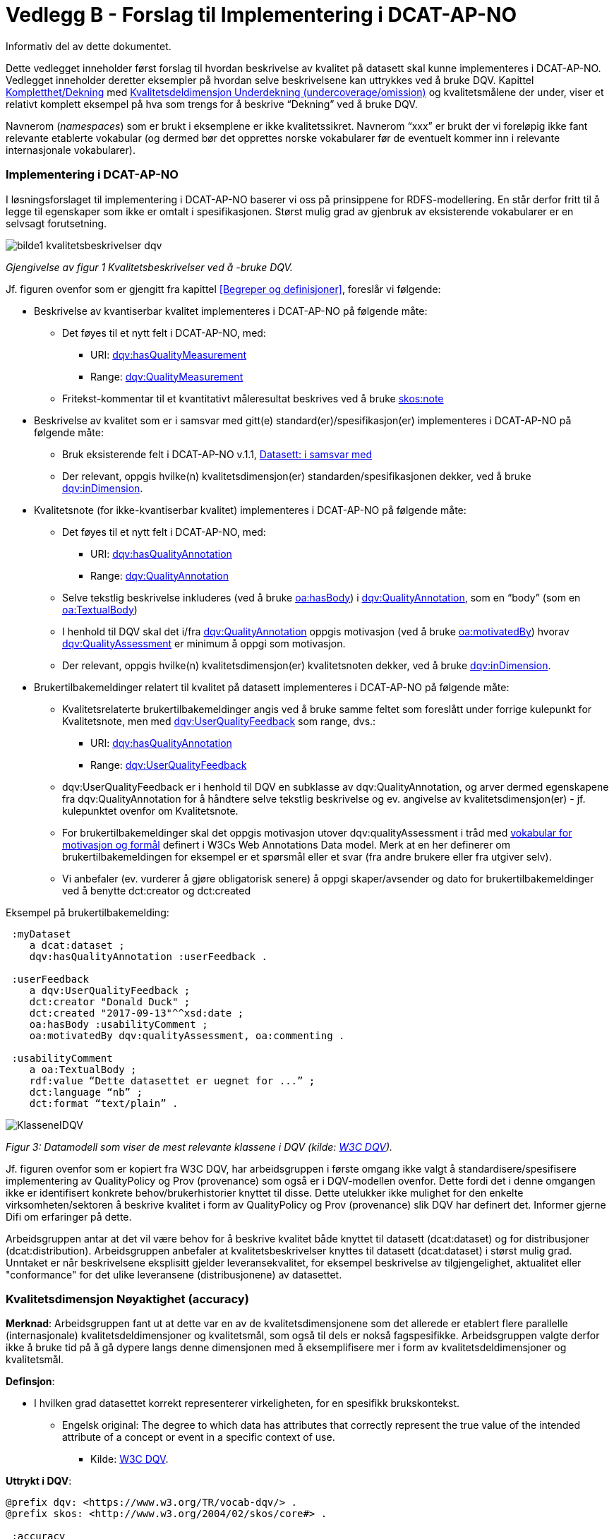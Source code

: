 [[vedleggB,vedlegg B]]

= Vedlegg B - Forslag til Implementering i DCAT-AP-NO
Informativ del av dette dokumentet.

Dette vedlegget inneholder først forslag til hvordan beskrivelse av kvalitet på datasett skal kunne implementeres i DCAT-AP-NO. Vedlegget inneholder deretter eksempler på hvordan selve beskrivelsene kan uttrykkes ved å bruke DQV. Kapittel <<Kompletthet/Dekning>> med <<Underdekning>> og kvalitetsmålene der under, viser et relativt komplett eksempel på hva som trengs for å beskrive “Dekning” ved å bruke DQV.

Navnerom (_namespaces_) som er brukt i eksemplene er ikke kvalitetssikret. Navnerom “xxx” er brukt der vi foreløpig ikke fant relevante etablerte vokabular (og dermed bør det opprettes norske vokabularer før de eventuelt kommer inn i relevante internasjonale vokabularer).

=== Implementering i DCAT-AP-NO

I løsningsforslaget til implementering i DCAT-AP-NO baserer vi oss på  prinsippene for RDFS-modellering. En står derfor fritt til å legge til egenskaper som ikke er omtalt i spesifikasjonen. Størst mulig grad av gjenbruk av eksisterende vokabularer er en selvsagt forutsetning.

image::images/bilde1_kvalitetsbeskrivelser_dqv.jpg[]
_Gjengivelse av figur 1 Kvalitetsbeskrivelser ved å -bruke DQV._

Jf. figuren ovenfor som er gjengitt fra kapittel <<Begreper og definisjoner>>, foreslår vi følgende:

 * Beskrivelse av kvantiserbar kvalitet implementeres i DCAT-AP-NO på følgende måte:
 ** Det føyes til et nytt felt i DCAT-AP-NO, med:
 *** URI: https://www.w3.org/TR/vocab-dqv/#dqv:hasQualityMeasurement[dqv:hasQualityMeasurement]
 *** Range: https://www.w3.org/TR/vocab-dqv/#dqv:QualityMeasurement[dqv:QualityMeasurement]
 ** Fritekst-kommentar til et kvantitativt måleresultat beskrives ved å bruke https://www.w3.org/2009/08/skos-reference/skos.html#note[skos:note]
 * Beskrivelse av kvalitet som er i samsvar med gitt(e) standard(er)/spesifikasjon(er) implementeres i DCAT-AP-NO på følgende måte:
 ** Bruk eksisterende felt i DCAT-AP-NO v.1.1, https://doc.difi.no/dcat-ap-no/#datasett-i-samsvar-med[Datasett: i samsvar med]
 ** Der relevant, oppgis hvilke(n) kvalitetsdimensjon(er) standarden/spesifikasjonen dekker, ved å bruke https://www.w3.org/TR/vocab-dqv/#dqv:inDimension[dqv:inDimension].
 * Kvalitetsnote (for ikke-kvantiserbar kvalitet) implementeres i DCAT-AP-NO på følgende måte:
 ** Det føyes til et nytt felt i DCAT-AP-NO, med:
 *** URI: https://www.w3.org/TR/vocab-dqv/#dqv:hasQualityAnnotation[dqv:hasQualityAnnotation]
 *** Range: https://www.w3.org/TR/vocab-dqv/#dqv:QualityAnnotation[dqv:QualityAnnotation]
 ** Selve tekstlig beskrivelse inkluderes (ved å bruke https://www.w3.org/TR/annotation-vocab/#hasbody[oa:hasBody]) i https://www.w3.org/TR/vocab-dqv/#dqv:QualityAnnotation[dqv:QualityAnnotation], som en “body” (som en https://www.w3.org/TR/annotation-vocab/#textualbody[oa:TextualBody])
 ** I henhold til DQV skal det i/fra https://www.w3.org/TR/vocab-dqv/#dqv:QualityAnnotation[dqv:QualityAnnotation] oppgis motivasjon (ved å bruke https://www.w3.org/TR/annotation-vocab/#motivatedby[oa:motivatedBy]) hvorav https://www.w3.org/TR/vocab-dqv/#dqv:qualityAssessment[dqv:QualityAssessment] er minimum å oppgi som motivasjon.
 ** Der relevant, oppgis hvilke(n) kvalitetsdimensjon(er) kvalitetsnoten dekker, ved å bruke https://www.w3.org/TR/vocab-dqv/#dqv:inDimension[dqv:inDimension].
 * Brukertilbakemeldinger relatert til kvalitet på datasett implementeres i DCAT-AP-NO på følgende måte:

 ** Kvalitetsrelaterte brukertilbakemeldinger angis ved å bruke samme feltet som foreslått under forrige kulepunkt for Kvalitetsnote, men med https://www.w3.org/TR/vocab-dqv/#dqv:UserQualityFeedback[dqv:UserQualityFeedback] som range, dvs.:
 *** URI: https://www.w3.org/TR/vocab-dqv/#dqv:hasQualityAnnotation[dqv:hasQualityAnnotation]
 *** Range: https://www.w3.org/TR/vocab-dqv/#dqv:UserQualityFeedback[dqv:UserQualityFeedback]
 ** dqv:UserQualityFeedback er i henhold til DQV en subklasse av dqv:QualityAnnotation, og arver dermed egenskapene fra dqv:QualityAnnotation for å håndtere selve tekstlig beskrivelse og ev. angivelse av kvalitetsdimensjon(er) - jf. kulepunktet ovenfor om Kvalitetsnote.
 ** For brukertilbakemeldinger skal det oppgis motivasjon utover dqv:qualityAssessment i tråd med https://www.w3.org/TR/2016/CR-annotation-model-20160705/#motivation-and-purpose[vokabular for motivasjon og formål] definert i  W3Cs Web Annotations Data model. Merk at en her definerer om brukertilbakemeldingen for eksempel er et spørsmål eller et svar (fra andre brukere eller fra utgiver selv).
 ** Vi anbefaler (ev. vurderer å gjøre obligatorisk senere) å oppgi skaper/avsender og dato for brukertilbakemeldinger ved å benytte dct:creator og dct:created

Eksempel på brukertilbakemelding:
....
 :myDataset
    a dcat:dataset ;
    dqv:hasQualityAnnotation :userFeedback .

 :userFeedback
    a dqv:UserQualityFeedback ;
    dct:creator "Donald Duck" ;
    dct:created "2017-09-13"^^xsd:date ;
    oa:hasBody :usabilityComment ;
    oa:motivatedBy dqv:qualityAssessment, oa:commenting .

 :usabilityComment
    a oa:TextualBody ;
    rdf:value “Dette datasettet er uegnet for ...” ;
    dct:language “nb” ;
    dct:format “text/plain” .
....
image::images/KlasseneIDQV.png[]

_Figur 3: Datamodell som viser de mest relevante klassene i DQV (kilde: https://www.w3.org/TR/vocab-dqv/DataQuality0.2.9.svg[W3C DQV])._

Jf. figuren ovenfor som er kopiert fra W3C DQV, har arbeidsgruppen i første omgang ikke valgt å standardisere/spesifisere implementering av QualityPolicy og Prov (provenance) som også er i DQV-modellen ovenfor. Dette fordi det i denne omgangen ikke er identifisert konkrete behov/brukerhistorier knyttet til disse. Dette utelukker ikke mulighet for den enkelte virksomheten/sektoren å beskrive kvalitet i form av QualityPolicy og Prov (provenance) slik DQV har definert det. Informer gjerne Difi om erfaringer på dette.

Arbeidsgruppen antar at det vil være behov for å beskrive kvalitet både knyttet til datasett (dcat:dataset) og for distribusjoner (dcat:distribution). Arbeidsgruppen anbefaler at kvalitetsbeskrivelser knyttes til datasett (dcat:dataset) i størst mulig grad. Unntaket er når beskrivelsene eksplisitt gjelder leveransekvalitet, for eksempel beskrivelse av tilgjengelighet, aktualitet eller "conformance" for det ulike leveransene (distribusjonene) av datasettet.

[[Noyaktighet,Nøyaktighet]]

=== Kvalitetsdimensjon Nøyaktighet (accuracy)

*Merknad*: Arbeidsgruppen fant ut at dette var en av de kvalitetsdimensjonene som det allerede er etablert flere parallelle (internasjonale) kvalitetsdeldimensjoner og kvalitetsmål, som også til dels er nokså fagspesifikke. Arbeidsgruppen valgte derfor ikke å bruke tid på å gå dypere langs denne dimensjonen med å eksemplifisere mer i form av kvalitetsdeldimensjoner og kvalitetsmål.

*Definsjon*:

 * I hvilken grad datasettet korrekt representerer virkeligheten, for en spesifikk brukskontekst.
 ** Engelsk original: The degree to which data has attributes that correctly represent the true value of the intended attribute of a concept or event in a specific context of use.
 *** Kilde: https://www.w3.org/TR/vocab-dqv/#DimensionsOfISOIEC25012[W3C DQV].

*Uttrykt i DQV*:  +
....
@prefix dqv: <https://www.w3.org/TR/vocab-dqv/> .
@prefix skos: <http://www.w3.org/2004/02/skos/core#> .

 :accuracy
    a dqv:Dimension ;
    skos:prefLabel “accuracy”@en ;
    skos:prefLabel “nøyaktighet”@nb ;
    skos:definition “the degree to which data has attributes that correctly represent the true value of the intended attribute of a concept or event in a specific context of use”@en .
....

[[Komplett,Kompletthet/Dekning]]
=== Kvalitetsdimensjon Kompletthet/Dekning (completeness/coverage)


*Merknad*: Arbeidsgruppen fant ut at dette er en av de kvalitetsdimensjonene som det er mulig å bli enig om noen få felles kvalitetsdeldimensjoner og der under kvalitetsmål.

*Merknad*: “Dekning” er bredere enn “Kompletthet” (completeness fra http://iso25000.com/index.php/en/iso-25000-standards/iso-25012[ISO/IEC 25012]). “Dekning” inkluderer bl.a. “Overdekning”. Termen “kompletthet” er allikevel tatt med fordi den allerede er tungt brukt i fagmiljøene.

*Definisjon*:

 * I hvilken grad datasettet inneholder forventede opplysninger, for en spesifikk brukskontekst.

*Uttrykt i DQV*:
....
@prefix dqv: <https://www.w3.org/TR/vocab-dqv/> .
@prefix skos: <http://www.w3.org/2004/02/skos/core#> .

 :coverage
    a dqv:Dimension ;
    skos:prefLabel “coverage”@en ;
    skos:prefLabel “dekning”@nb ;
    skos:altLabel “kompletthet”@nb ;
    skos:definition “i hvilken grad datasettet inneholder forventede opplysninger, for en spesifikk brukskontekst”@nb .
....

[[Underdekning]]
==== Kvalitetsdeldimensjon Underdekning (undercoverage/omission)


*Merknad*: med noe redaksjonelt avvik tilsvarer dette ISO 19157:2013(E) Annex D.2.2.

*Definisjon*:

 * I hvilken grad det mangler elementer som forventes å være med, for en spesifikk brukskontekst.

*Uttrykt i DQV*:
....
@prefix dqv: <https://www.w3.org/TR/vocab-dqv/> .
@prefix skos: <http://www.w3.org/2004/02/skos/core#> .
@prefix xxx: <https://ikke.eksisterer.enda/pre_def_kvalitetsmaal/> ;
skos:note “antar at det blir etablert en oversikt over pre-definerte kvalitets(del)dimensjoner og kvalitetsmål som kan refereres med en URI”@nb .

 :undercoverage
    a dqv:Dimension ;
    skos:prefLabel “undercoverage”@en ;
    skos:prefLabel “underdekning”@nb ;
    skos:altLabel “omission”@en ;
    skos:definition “the degree to which required information is missing in a particular dataset”@en ;
    skos:broader xxx:coverage # antar at “coverage” er definert.
....

===== Kvalitetsmål Manglende elementer (missing items)


*Merknad*: ISO 19757:2013(E) Table D.5 - Missing item definerer et kvalitetsmål på hvorvidt et gitt/spesifikt element mangler, mens det som omhandles her i dette avsnittet er et kvalitetsmål på hvorvidt det mangler noen (uspesifikke) elementer i datasettet, derfor “elementer”/“items” i flertall.

*Definisjon*:

 * Hvorvidt det mangler noen elementer i datasettet.

*Uttrykt i DQV*:
....
@prefix dqv: <https://www.w3.org/TR/vocab-dqv/> .
@prefix skos: <http://www.w3.org/2004/02/skos/core#> .
@prefix xsd: <https://www.w3.org/TR/xmlschema11-2/> .
@prefix xxx: <https://ikke.eksisterer.enda/pre_def_kvalitetsmaal/> ;
skos:note “antar at det blir etablert en oversikt over pre-definerte kvalitets(del)dimensjoner og kvalitetsmål som kan refereres med en URI”@nb .

#definisjon av kvalitetsmål

 :missingItemsMetric
    a dqv:Metric ;
    skos:prefLabel “missing items metric”@en ;
    skos:prefLabel “hvorvidt det mangler elementer”@nb ;
    skos:definition “whether there are some items missing in a particular dataset”@en ;
    dqv:expectedDataType xsd:boolean ;
    dqv:inDimension xxx:undercoverage # antar at “undercoverage” er definert .

#eksempel på angivelse av måleresultat “true” (ja, det mangler noe)

 :measurementMissingItems
    a dqv:QualityMeasurement ;
    dqv:isMeasurementOf :missingItemsMetric ;
    dqv:value “true”^^xsd:boolean .
....

[[Antall,Antall manglende elementer]]
===== Kvalitetsmål Antall manglende elementer (number of missing items)


*Definisjon*:

 * Antall elementer som ikke er i datasettet men som forventes å være med.

*Uttrykt i DQV*:
....
@prefix dqv: <https://www.w3.org/TR/vocab-dqv/> .
@prefix skos: <http://www.w3.org/2004/02/skos/core#> .
@prefix xsd: <https://www.w3.org/TR/xmlschema11-2/> .
@prefix xxx: <https://ikke.eksisterer.enda/pre_def_kvalitetsmaal/> ;
  skos:note “antar at det blir etablert en oversikt over pre-definerte kvalitets(del)dimensjoner og kvalitetsmål som kan refereres med en URI”@nb .

#definisjon av kvalitetsmål
 :numberOfMissingItemsMetric
    a dqv:Metric ;
    skos:prefLabel “number of missing items metric”@en ;
    skos:prefLabel “antall manglende elementer”@nb ;
    skos:definition “number of items that are missing in the dataset”@en ;
    dqv:expectedDataType xsd:integer ;
    dqv:inDimension xxx:undercoverage # antar at “undercoverage” er definert .

#eksempel på angivelse av måleresultat “8” (mangler åtte elementer)

 :measurementNumerOfMissingItems
    a dqv:QualityMeasurement ;
    dqv:isMeasurementOf :numberOfMissingItemsMetric ;
    dqv:value “8”^^xsd:integer .
....

[[Andel,Andel manglende elementer]]
===== Kvalitetsmål Andel manglende elementer (rate of missing items)


*Definisjon*:

 * Forholdet mellom antall elementer som mangler og antall elementer som skulle være med i datasettet.

*Uttrykt i DQV*:
....
@prefix dqv: <https://www.w3.org/TR/vocab-dqv/> .
@prefix skos: <http://www.w3.org/2004/02/skos/core#> .
@prefix xsd: <https://www.w3.org/TR/xmlschema11-2/> .
@prefix xxx: <https://ikke.eksisterer.enda/pre_def_kvalitetsmaal/> ;
skos:note “antar at det blir etablert en oversikt over pre-definerte kvalitets(del)dimensjoner og kvalitetsmål som kan refereres med en URI”@nb .

#definisjon av kvalitetsmål
 :rateOfMissingItemsMetric
    a dqv:Metric ;
    skos:prefLabel “rate of missing items metric”@en ;
    skos:prefLabel “andel manglende elementer”@nb ;
    skos:definition “ratio between the number of items that are missing and the number of the items that should be present”@en ;
    dqv:expectedDataType xsd:decimal ;
    dqv:inDimension xxx:undercoverage # antar at “undercoverage” er definert .

#eksempel på angivelse av måleresultat “0.08” (mangler 8%)

 :measurementRateOfMissingItems
    a dqv:QualityMeasurement ;
    dqv:isMeasurementOf :rateOfMissingItemsMetric ;
    dqv:value “0.08”^^xsd:decimal .
....

[[Overdekning]]
==== Kvalitetsdeldimensjon Overdekning (overcoverage/commission)


Overdekning kan defineres på helt tilsvarende måte (men “motsatt vis”) som for underdekning i avsnittet foran, dvs. om elementer som ikke skulle vært i datasettet. Arbeidsgruppen velger derfor ikke å bruke tid på å eksemplifisere denne deldimensjonen.

*Merknad*: med noe redaksjonelt avvik tilsvarer dette ISO 19157:2013(E) Annex D.2.1.

*Definisjon*:

 * I hvilken grad datasettet inneholder overflødige elementer

*Merknad til definisjonen*:

 * Eksklusive <<dubletter>> (som er en egen kvalitetsdeldimensjon)

*Uttrykt i DQV*:
....
@prefix dqv: <https://www.w3.org/TR/vocab-dqv/> .
@prefix skos: <http://www.w3.org/2004/02/skos/core#> .
@prefix xxx: <https://ikke.eksisterer.enda/pre_def_kvalitetsmaal/> ;
skos:note “antar at det blir etablert en oversikt over pre-definerte kvalitets(del)dimensjoner og kvalitetsmål som kan refereres med en URI”@nb .

 :overcoverage
    a dqv:Dimension ;
    skos:prefLabel “overcoverage”@en ;
    skos:prefLabel “overdekning”@nb ;
    skos:altLabel “commission”@en ;
    skos:definition “the degree to which a particular dataset contains excess items”@en ;
    skos:note “exclusive duplicate”@en ;
    skos:broader xxx:coverage # antar at “coverage” er definert .
....

==== Kvalitetsdeldimensjon Selektivitet (selectivity)


*Definisjon*:

 * I hvilken grad datasettet dekker den statistiske populasjonen.

*Uttrykt i DQV*:
....
@prefix dqv: <https://www.w3.org/TR/vocab-dqv/> .
@prefix skos: <http://www.w3.org/2004/02/skos/core#> .
@prefix xxx: <https://ikke.eksisterer.enda/pre_def_kvalitetsmaal/> ;
skos:note “antar at det blir etablert en oversikt over pre-definerte kvalitets(del)dimensjoner og kvalitetsmål som kan refereres med en URI”@nb .

 :selectivity
    a dqv:Dimension ;
    skos:prefLabel “selectivity”@en ;
    skos:prefLabel “selektivitet”@nb ;
    skos:definition “the degree to which a particular dataset represents the statistical population”@en ;
    skos:broader xxx:coverage # antar at “coverage” er definert .
....

[[dublett,dubletter]]
==== Kvalitetsdeldimensjon Dublett (redundancy/duplicate)


*Definisjon*:

 * I hvilken grad datasettet inneholder flere enn én forekomst av samme opplysning.

*Uttrykt i DQV*:
....
@prefix dqv: <https://www.w3.org/TR/vocab-dqv/> .
@prefix skos: <http://www.w3.org/2004/02/skos/core#> .
@prefix xxx: <https://ikke.eksisterer.enda/pre_def_kvalitetsmaal/> ;
skos:note “antar at det blir etablert en oversikt over pre-definerte kvalitets(del)dimensjoner og kvalitetsmål som kan refereres med en URI”@nb .

 :redundancy
    a dqv:Dimension ;
    skos:prefLabel “redundancy”@en ;
    skos:altLabel “duplicate”@en ;
    skos:prefLabel “dublett”@nb ;
    skos:definition “the degree to which a particular dataset contains more than one instance of the same information”@en ;
    skos:broader xxx:coverage # antar at “coverage” er definert .
....

=== Kvalitetsdimensjon Aktualitet (currentness/timeliness)


*Definisjon*:

 * Graden av “ferskhet” av datasettet, for en spesifikk brukskontekst.
 ** Engelsk original: The degree to which data has attributes that are of the right age in a specific context of use.
 *** Kilde: https://www.w3.org/TR/vocab-dqv/#DimensionsOfISOIEC25012[W3C DQV].

*Uttrykt i DQV*:
....
@prefix dqv: <https://www.w3.org/TR/vocab-dqv/> .
@prefix skos: <http://www.w3.org/2004/02/skos/core#> .

 :currentness
    a dqv:Dimension ;
    skos:prefLabel “currentness”@en ;
    skos:altLabel “timeliness”@en ;
    skos:prefLabel “aktualitet”@nb ;
    skos:definition “the degree to which data has attributes that are of the right age in a specific context of use”@en .
....
=== Kvalitetsdimensjon Samsvar (compliance/conformity)


*Definisjon*:

 * I hvilken grad datasettet er i samsvar med standarder, konvensjoner, regler eller lignende som regulerer datakvalitet, for en spesifikk brukskontekst.
 ** Engelsk original: The degree to which data has attributes that adhere to standards, conventions or regulations in force and similar rules relating to data quality in a specific context of use.
 *** Kilde: https://www.w3.org/TR/vocab-dqv/#DimensionsOfISOIEC25012[W3C DQV].

*Uttrykt i DQV*:
....
@prefix dqv: <https://www.w3.org/TR/vocab-dqv/> .
@prefix skos: <http://www.w3.org/2004/02/skos/core#> .

 :compliance
    a dqv:Dimension ;
    skos:prefLabel “compliance”@en ;
    skos:altLabel “conformity”@en ;
    skos:prefLabel “samsvar”@nb ;
    skos:definition “the degree to which data has attributes that adhere to standards, conventions or regulations in force and similar rules relating to data quality in a specific context of use”@en .
....

==== Kvalitetsbeskrivelse I samsvar med (conforms to)


*Definisjon*:

 * Datasettet er i samsvar med gitt standard, spesifikasjon, regel og lignende

*Uttrykt i DQV*:  +
....
@prefix dcat: <https://www.w3.org/ns/dcat#> .
@prefix dqv: <https://www.w3.org/TR/vocab-dqv/> .
@prefix skos: <http://www.w3.org/2004/02/skos/core#> .
@prefix dcterms: <http://dublincore.org/documents/dcmi-terms/> .
@prefix foaf: <http://xmlns.com/foaf/spec/> .
@prefix xsd: <https://www.w3.org/TR/xmlschema11-2/> .
@prefix xxx: <https://ikke.eksisterer.enda/pre_def_kvalitetsmaal/> ;
skos:note “antar at det blir etablert en oversikt over pre-definerte kvalitets(del)dimensjoner og kvalitetsmål som kan refereres med en URI”@nb .

 :myDataset
    a dcat:dataset ;
    dcterms:conformsTo :aQualityStandard .

 :aQualityStandard
    a dcterms:Standard ;
    dcterms:title "Standard for ..."@en ;
    dcterms:comment “The standard defines ...”@en ;
    dcterms:issued "2017-08-01"^^xsd:date ;
    foaf:page <https://path.ToThe.Standard/aStandard> ;
    dqv:inDimension xxx:compliance # antar at “compliance” er definert .
....

=== Kvalitetsdimensjon Tilgjengelighet (availability)


*Definisjon*:

 * I hvilken grad datasettet kan nåes av brukere og/eller dataapplikasjoner, for en spesifikk brukskontekst.
 ** Engelsk original: The degree to which data has attributes that enable it to be retrieved by authorized users and/or applications in a specific context of use.
 *** Kilde: https://www.w3.org/TR/vocab-dqv/#DimensionsOfISOIEC25012[W3C DQV].

*Uttrykt i DQV*:  +
....
@prefix dqv: <https://www.w3.org/TR/vocab-dqv/> .
@prefix skos: <http://www.w3.org/2004/02/skos/core#> .

:availability
    a dqv:Dimension ;
    skos:prefLabel “availability”@en ;
    skos:prefLabel “tilgjengelighet”@nb ;
    skos:definition “the degree to which data has attributes that enable it to be retrieved by users and/or applications in a specific context of use”@en .
....

=== Kvalitetsdimensjon Relevans (relevancy)


*Definisjon*:

 * I hvilken grad datasettet inneholder data som dekker behov, for en spesifikk brukskontekst.
 ** Engelsk original: Relevancy refers to the provision of information which is in accordance with the task at hand and important to the users’ query.
 *** Kilde: https://www.w3.org/TR/vocab-dqv/#DimensionsofZaveri[W3C DQV].

*Uttrykt i DQV*:
....
@prefix dqv: <https://www.w3.org/TR/vocab-dqv/> .
@prefix skos: <http://www.w3.org/2004/02/skos/core#> .

 :relevancy
    a dqv:Dimension ;
    skos:prefLabel “relevancy”@en ;
    skos:prefLabel “relevans”@nb ;
    skos:definition “the provision of information which is in accordance with the task at hand and important to the users”@en .
....

==== Ikke-kvantitativ/fritekst beskrivelse Bruksformål (specific usage)


*Definisjon*:

 * Fritekst beskrivelse av hva datasettet er opprettet/innsamlet for

*Uttrykt i DQV*:
....
@prefix dcat: <https://www.w3.org/ns/dcat#> .
@prefix dqv: <https://www.w3.org/TR/vocab-dqv/> .
@prefix skos: <http://www.w3.org/2004/02/skos/core#> .
@prefix dc: <http://dublincore.org/documents/dces/> .
@prefix oa: <http://www.w3.org/ns/oa#> .
@prefix rdf: <http://www.w3.org/1999/02/22-rdf-syntax-ns#> .
@prefix xsd: <https://www.w3.org/TR/xmlschema11-2/> .
@prefix xxx: <https://ikke.eksisterer.enda/pre_def_kvalitetsmaal/> ;
skos:note “antar at det blir etablert en oversikt over pre-definerte kvalitets(del)dimensjoner og kvalitetsmål som kan refereres med en URI”@nb .

 :myDataset
    a dcat:dataset ;
    dqv:hasQualityAnnotation :usageAnnotation .

 :usageAnnotation
    a dqv:QualityAnnotation ;
    skos:prefLabel “usability”@en ;
    skos:prefLabel “egnethet”@nb ;
    skos:definition “hva datasettet er opprettet/innsamlet for”@nb ;
    dqv:inDimension xxx:relevancy # antar at “relevancy” er definert ;
    oa:hasBody :usageDescription ;
    oa:motivatedBy dqv:qualityAssessment .

 :usageDescription
    a oa:TextualBody ;
    rdf:value “datasettet er opprettet for ...” ;
    dc:language “nb” ;
    dc:format “text/plain” .
....

==== Ikke-kvantitativ/fritekst beskrivelse Egnethet (usability)


*Definisjon*:

 * Fritekst beskrivelse av hva datasettet er, og ikke er, egnet til

*Uttrykt i DQV*:
....
@prefix dcat: <https://www.w3.org/ns/dcat#> .
@prefix dqv: <https://www.w3.org/TR/vocab-dqv/> .
@prefix skos: <http://www.w3.org/2004/02/skos/core#> .
@prefix dc: <http://dublincore.org/documents/dces/> .
@prefix oa: <http://www.w3.org/ns/oa#> .
@prefix rdf: <http://www.w3.org/1999/02/22-rdf-syntax-ns#> .
@prefix xsd: <https://www.w3.org/TR/xmlschema11-2/> .
@prefix xxx: <https://ikke.eksisterer.enda/pre_def_kvalitetsmaal/> ;
skos:note “antar at det blir etablert en oversikt over pre-definerte kvalitets(del)dimensjoner og kvalitetsmål som kan refereres med en URI”@nb .

 :myDataset
    a dcat:dataset ;
    dqv:hasQualityAnnotation :usageAnnotation .

 :usabilityAnnotation
    a dqv:QualityAnnotation ;
    skos:prefLabel “usability”@en ;
    skos:prefLabel “egnethet”@nb ;
    skos:definition “hva datasettet er, og ikke er, egnet til”@nb ;
    dqv:inDimension xxx:relevancy # antar at “relevancy” er definert ;
    oa:hasBody :usabilityDescription ;
    oa:motivatedBy dqv:qualityAssessment .

 :usabilityDescription
    a oa:TextualBody ;
    rdf:value “datasettet er best egnet for å beregne …, men kan by på utfordringer når det også brukes til å analysere ...” ;
    dc:language “nb” ;
    dc:format “text/plain” .
....
